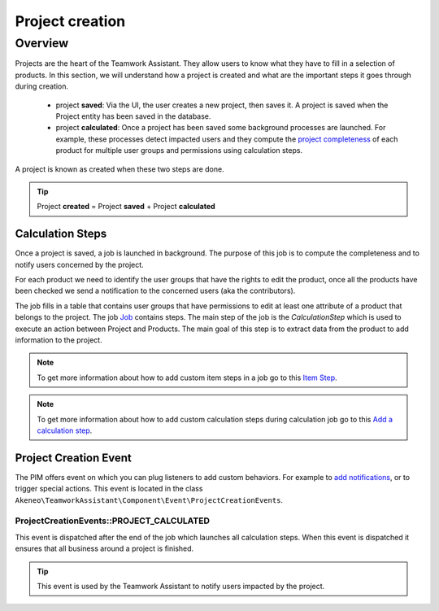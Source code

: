 Project creation
================

Overview
--------

Projects are the heart of the Teamwork Assistant. They allow users to know what they have to fill in a selection of
products. In this section, we will understand how a project is created and what are the important steps it goes through
during creation.

.. _project completeness: project_completeness.html

 * project **saved**: Via the UI, the user creates a new project, then saves it. A project is saved when the Project entity has been saved in the database.
 * project **calculated**: Once a project has been saved some background processes are launched. For example, these processes detect impacted users and they compute the `project completeness`_ of each product for multiple user groups
   and permissions using calculation steps.

A project is known as created when these two steps are done.

.. tip::

    Project **created** = Project **saved** + Project **calculated**

Calculation Steps
_________________

Once a project is saved, a job is launched in background. The purpose of this job is to compute the completeness and to
notify users concerned by the project.

For each product we need to identify the user groups that have the rights to edit the product, once all the products
have been checked we send a notification to the concerned users (aka the contributors).

.. _Job: ../import_export/main-concepts.html#job

The job fills in a table that contains user groups that have permissions to edit at least one attribute of a product
that belongs to the project. The job `Job`_ contains steps.
The main step of the job is the `CalculationStep` which is used to execute an action between Project and Products.
The main goal of this step is to extract data from the product to add information to the project.

.. _Item Step: ../import_export/main-concepts.html#step
.. _Add a calculation step: ../../cookbook/teamwork_assistant/calculation_step.html

.. note::

    To get more information about how to add custom item steps in a job go to this `Item Step`_.

.. note::

    To get more information about how to add custom calculation steps during calculation job go to this `Add a calculation step`_.

Project Creation Event
______________________

.. _add notifications: ../../cookbook/teamwork_assistant/customize_notification.html

The PIM offers event on which you can plug listeners to add custom behaviors. For example to `add notifications`_,
or to trigger special actions. This event is located in the class
``Akeneo\TeamworkAssistant\Component\Event\ProjectCreationEvents``.

ProjectCreationEvents::PROJECT_CALCULATED
+++++++++++++++++++++++++++++++++++++++++

This event is dispatched after the end of the job which launches all calculation steps. When this event
is dispatched it ensures that all business around a project is finished.

.. tip::

    This event is used by the Teamwork Assistant to notify users impacted by the project.

